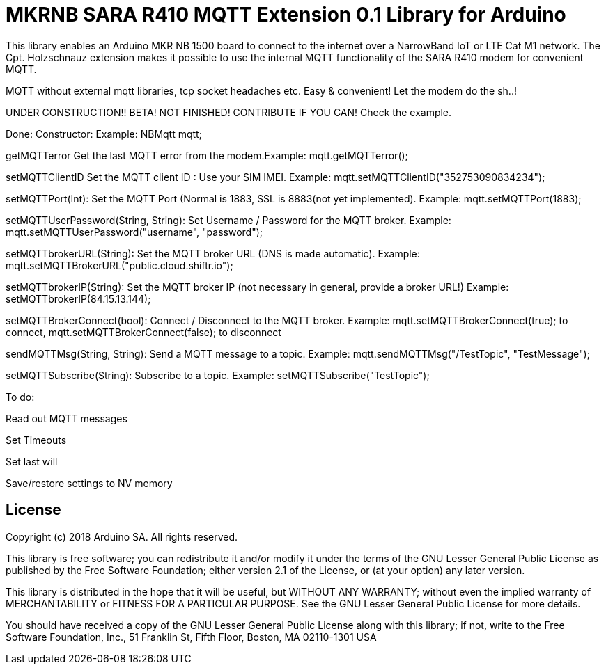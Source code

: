 // Define the repository information in these attributes
:repository-owner: arduino-libraries
:repository-name: MKRNB SARA R410 MQTT Extension 0.1

= {repository-name} Library for Arduino =


This library enables an Arduino MKR NB 1500 board to connect to the internet over a NarrowBand IoT or LTE Cat M1 network.
The Cpt. Holzschnauz extension makes it possible to use the internal MQTT functionality of the SARA R410 modem for convenient MQTT.

MQTT without external mqtt libraries, tcp socket headaches etc. Easy & convenient! Let the modem do the sh..!


UNDER CONSTRUCTION!! BETA! NOT FINISHED! CONTRIBUTE IF YOU CAN! Check the example.

Done:
Constructor: Example: NBMqtt mqtt;

getMQTTerror Get the last MQTT error from the modem.Example: mqtt.getMQTTerror();  

setMQTTClientID  Set the MQTT client ID : Use your SIM IMEI. Example: mqtt.setMQTTClientID("352753090834234");  

setMQTTPort(Int): Set the MQTT Port (Normal is 1883, SSL is 8883(not yet implemented). Example:  mqtt.setMQTTPort(1883);  

setMQTTUserPassword(String, String): Set Username / Password for the MQTT broker. Example: mqtt.setMQTTUserPassword("username", "password");  

setMQTTbrokerURL(String): Set the MQTT broker URL (DNS is made automatic). Example: mqtt.setMQTTBrokerURL("public.cloud.shiftr.io");   

setMQTTbrokerIP(String): Set the MQTT broker IP (not necessary in general, provide a broker URL!) Example: setMQTTbrokerIP(84.15.13.144);

setMQTTBrokerConnect(bool): Connect / Disconnect to the MQTT broker. Example: mqtt.setMQTTBrokerConnect(true); to connect, mqtt.setMQTTBrokerConnect(false); to disconnect  

sendMQTTMsg(String, String): Send a MQTT message to a topic. Example: mqtt.sendMQTTMsg("/TestTopic", "TestMessage");  

setMQTTSubscribe(String): Subscribe to a topic. Example: setMQTTSubscribe("TestTopic");  

To do:  

Read out MQTT messages  

Set Timeouts  

Set last will  

Save/restore settings to NV memory
  


== License ==

Copyright (c) 2018 Arduino SA. All rights reserved.

This library is free software; you can redistribute it and/or
modify it under the terms of the GNU Lesser General Public
License as published by the Free Software Foundation; either
version 2.1 of the License, or (at your option) any later version.

This library is distributed in the hope that it will be useful,
but WITHOUT ANY WARRANTY; without even the implied warranty of
MERCHANTABILITY or FITNESS FOR A PARTICULAR PURPOSE. See the GNU
Lesser General Public License for more details.

You should have received a copy of the GNU Lesser General Public
License along with this library; if not, write to the Free Software
Foundation, Inc., 51 Franklin St, Fifth Floor, Boston, MA 02110-1301 USA
